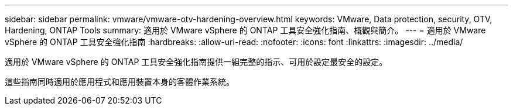 ---
sidebar: sidebar 
permalink: vmware/vmware-otv-hardening-overview.html 
keywords: VMware, Data protection, security, OTV, Hardening, ONTAP Tools 
summary: 適用於 VMware vSphere 的 ONTAP 工具安全強化指南、概觀與簡介。 
---
= 適用於 VMware vSphere 的 ONTAP 工具安全強化指南
:hardbreaks:
:allow-uri-read: 
:nofooter: 
:icons: font
:linkattrs: 
:imagesdir: ../media/


[role="lead"]
適用於 VMware vSphere 的 ONTAP 工具安全強化指南提供一組完整的指示、可用於設定最安全的設定。

這些指南同時適用於應用程式和應用裝置本身的客體作業系統。
